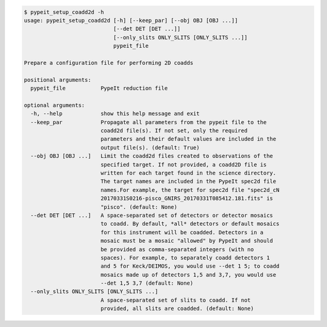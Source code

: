 .. code-block:: console

    $ pypeit_setup_coadd2d -h
    usage: pypeit_setup_coadd2d [-h] [--keep_par] [--obj OBJ [OBJ ...]]
                                [--det DET [DET ...]]
                                [--only_slits ONLY_SLITS [ONLY_SLITS ...]]
                                pypeit_file
    
    Prepare a configuration file for performing 2D coadds
    
    positional arguments:
      pypeit_file           PypeIt reduction file
    
    optional arguments:
      -h, --help            show this help message and exit
      --keep_par            Propagate all parameters from the pypeit file to the
                            coadd2d file(s). If not set, only the required
                            parameters and their default values are included in the
                            output file(s). (default: True)
      --obj OBJ [OBJ ...]   Limit the coadd2d files created to observations of the
                            specified target. If not provided, a coadd2D file is
                            written for each target found in the science directory.
                            The target names are included in the PypeIt spec2d file
                            names.For example, the target for spec2d file "spec2d_cN
                            20170331S0216-pisco_GNIRS_20170331T085412.181.fits" is
                            "pisco". (default: None)
      --det DET [DET ...]   A space-separated set of detectors or detector mosaics
                            to coadd. By default, *all* detectors or default mosaics
                            for this instrument will be coadded. Detectors in a
                            mosaic must be a mosaic "allowed" by PypeIt and should
                            be provided as comma-separated integers (with no
                            spaces). For example, to separately coadd detectors 1
                            and 5 for Keck/DEIMOS, you would use --det 1 5; to coadd
                            mosaics made up of detectors 1,5 and 3,7, you would use
                            --det 1,5 3,7 (default: None)
      --only_slits ONLY_SLITS [ONLY_SLITS ...]
                            A space-separated set of slits to coadd. If not
                            provided, all slits are coadded. (default: None)
    